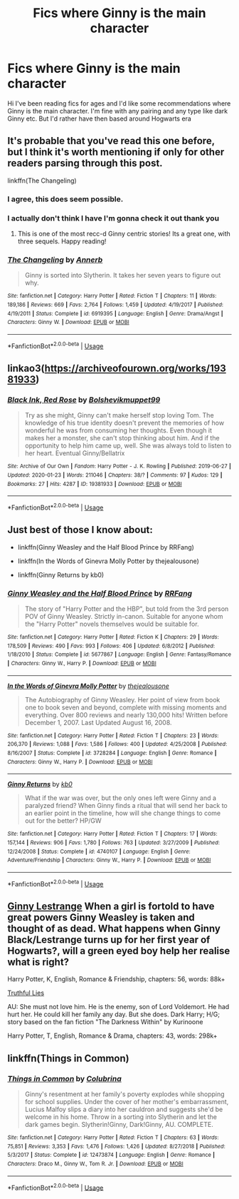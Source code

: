 #+TITLE: Fics where Ginny is the main character

* Fics where Ginny is the main character
:PROPERTIES:
:Author: cookie4587
:Score: 3
:DateUnix: 1579906618.0
:DateShort: 2020-Jan-25
:FlairText: Recommendation
:END:
Hi I've been reading fics for ages and I'd like some recommendations where Ginny is the main character. I'm fine with any pairing and any type like dark Ginny etc. But I'd rather have then based around Hogwarts era


** It's probable that you've read this one before, but I think it's worth mentioning if only for other readers parsing through this post.

linkffn(The Changeling)
:PROPERTIES:
:Author: Creatables
:Score: 4
:DateUnix: 1579911068.0
:DateShort: 2020-Jan-25
:END:

*** I agree, this does seem possible.
:PROPERTIES:
:Author: agree-with-you
:Score: 2
:DateUnix: 1579911075.0
:DateShort: 2020-Jan-25
:END:


*** I actually don't think I have I'm gonna check it out thank you
:PROPERTIES:
:Author: cookie4587
:Score: 2
:DateUnix: 1579911541.0
:DateShort: 2020-Jan-25
:END:

**** This is one of the most recc-d Ginny centric stories! Its a great one, with three sequels. Happy reading!
:PROPERTIES:
:Author: Pottermum
:Score: 2
:DateUnix: 1579955801.0
:DateShort: 2020-Jan-25
:END:


*** [[https://www.fanfiction.net/s/6919395/1/][*/The Changeling/*]] by [[https://www.fanfiction.net/u/763509/Annerb][/Annerb/]]

#+begin_quote
  Ginny is sorted into Slytherin. It takes her seven years to figure out why.
#+end_quote

^{/Site/:} ^{fanfiction.net} ^{*|*} ^{/Category/:} ^{Harry} ^{Potter} ^{*|*} ^{/Rated/:} ^{Fiction} ^{T} ^{*|*} ^{/Chapters/:} ^{11} ^{*|*} ^{/Words/:} ^{189,186} ^{*|*} ^{/Reviews/:} ^{669} ^{*|*} ^{/Favs/:} ^{2,764} ^{*|*} ^{/Follows/:} ^{1,459} ^{*|*} ^{/Updated/:} ^{4/19/2017} ^{*|*} ^{/Published/:} ^{4/19/2011} ^{*|*} ^{/Status/:} ^{Complete} ^{*|*} ^{/id/:} ^{6919395} ^{*|*} ^{/Language/:} ^{English} ^{*|*} ^{/Genre/:} ^{Drama/Angst} ^{*|*} ^{/Characters/:} ^{Ginny} ^{W.} ^{*|*} ^{/Download/:} ^{[[http://www.ff2ebook.com/old/ffn-bot/index.php?id=6919395&source=ff&filetype=epub][EPUB]]} ^{or} ^{[[http://www.ff2ebook.com/old/ffn-bot/index.php?id=6919395&source=ff&filetype=mobi][MOBI]]}

--------------

*FanfictionBot*^{2.0.0-beta} | [[https://github.com/tusing/reddit-ffn-bot/wiki/Usage][Usage]]
:PROPERTIES:
:Author: FanfictionBot
:Score: 1
:DateUnix: 1579911086.0
:DateShort: 2020-Jan-25
:END:


** linkao3([[https://archiveofourown.org/works/19381933]])
:PROPERTIES:
:Author: Wirenfeldt
:Score: 3
:DateUnix: 1579918328.0
:DateShort: 2020-Jan-25
:END:

*** [[https://archiveofourown.org/works/19381933][*/Black Ink, Red Rose/*]] by [[https://www.archiveofourown.org/users/Bolshevikmuppet99/pseuds/Bolshevikmuppet99][/Bolshevikmuppet99/]]

#+begin_quote
  Try as she might, Ginny can't make herself stop loving Tom. The knowledge of his true identity doesn't prevent the memories of how wonderful he was from consuming her thoughts. Even though it makes her a monster, she can't stop thinking about him. And if the opportunity to help him came up, well. She was always told to listen to her heart. Eventual Ginny/Bellatrix
#+end_quote

^{/Site/:} ^{Archive} ^{of} ^{Our} ^{Own} ^{*|*} ^{/Fandom/:} ^{Harry} ^{Potter} ^{-} ^{J.} ^{K.} ^{Rowling} ^{*|*} ^{/Published/:} ^{2019-06-27} ^{*|*} ^{/Updated/:} ^{2020-01-23} ^{*|*} ^{/Words/:} ^{211046} ^{*|*} ^{/Chapters/:} ^{38/?} ^{*|*} ^{/Comments/:} ^{97} ^{*|*} ^{/Kudos/:} ^{129} ^{*|*} ^{/Bookmarks/:} ^{27} ^{*|*} ^{/Hits/:} ^{4287} ^{*|*} ^{/ID/:} ^{19381933} ^{*|*} ^{/Download/:} ^{[[https://archiveofourown.org/downloads/19381933/Black%20Ink%20Red%20Rose.epub?updated_at=1579787144][EPUB]]} ^{or} ^{[[https://archiveofourown.org/downloads/19381933/Black%20Ink%20Red%20Rose.mobi?updated_at=1579787144][MOBI]]}

--------------

*FanfictionBot*^{2.0.0-beta} | [[https://github.com/tusing/reddit-ffn-bot/wiki/Usage][Usage]]
:PROPERTIES:
:Author: FanfictionBot
:Score: 2
:DateUnix: 1579918340.0
:DateShort: 2020-Jan-25
:END:


** Just best of those I know about:

- linkffn(Ginny Weasley and the Half Blood Prince by RRFang)

- linkffn(In the Words of Ginevra Molly Potter by thejealousone)

- linkffn(Ginny Returns by kb0)
:PROPERTIES:
:Author: ceplma
:Score: 2
:DateUnix: 1579914677.0
:DateShort: 2020-Jan-25
:END:

*** [[https://www.fanfiction.net/s/5677867/1/][*/Ginny Weasley and the Half Blood Prince/*]] by [[https://www.fanfiction.net/u/1915468/RRFang][/RRFang/]]

#+begin_quote
  The story of "Harry Potter and the HBP", but told from the 3rd person POV of Ginny Weasley. Strictly in-canon. Suitable for anyone whom the "Harry Potter" novels themselves would be suitable for.
#+end_quote

^{/Site/:} ^{fanfiction.net} ^{*|*} ^{/Category/:} ^{Harry} ^{Potter} ^{*|*} ^{/Rated/:} ^{Fiction} ^{K} ^{*|*} ^{/Chapters/:} ^{29} ^{*|*} ^{/Words/:} ^{178,509} ^{*|*} ^{/Reviews/:} ^{490} ^{*|*} ^{/Favs/:} ^{993} ^{*|*} ^{/Follows/:} ^{406} ^{*|*} ^{/Updated/:} ^{6/8/2012} ^{*|*} ^{/Published/:} ^{1/18/2010} ^{*|*} ^{/Status/:} ^{Complete} ^{*|*} ^{/id/:} ^{5677867} ^{*|*} ^{/Language/:} ^{English} ^{*|*} ^{/Genre/:} ^{Fantasy/Romance} ^{*|*} ^{/Characters/:} ^{Ginny} ^{W.,} ^{Harry} ^{P.} ^{*|*} ^{/Download/:} ^{[[http://www.ff2ebook.com/old/ffn-bot/index.php?id=5677867&source=ff&filetype=epub][EPUB]]} ^{or} ^{[[http://www.ff2ebook.com/old/ffn-bot/index.php?id=5677867&source=ff&filetype=mobi][MOBI]]}

--------------

[[https://www.fanfiction.net/s/3728284/1/][*/In the Words of Ginevra Molly Potter/*]] by [[https://www.fanfiction.net/u/1352161/thejealousone][/thejealousone/]]

#+begin_quote
  The Autobiography of Ginny Weasley. Her point of view from book one to book seven and beyond, complete with missing moments and everything. Over 800 reviews and nearly 130,000 hits! Written before December 1, 2007. Last Updated August 16, 2008.
#+end_quote

^{/Site/:} ^{fanfiction.net} ^{*|*} ^{/Category/:} ^{Harry} ^{Potter} ^{*|*} ^{/Rated/:} ^{Fiction} ^{T} ^{*|*} ^{/Chapters/:} ^{23} ^{*|*} ^{/Words/:} ^{206,370} ^{*|*} ^{/Reviews/:} ^{1,088} ^{*|*} ^{/Favs/:} ^{1,586} ^{*|*} ^{/Follows/:} ^{400} ^{*|*} ^{/Updated/:} ^{4/25/2008} ^{*|*} ^{/Published/:} ^{8/16/2007} ^{*|*} ^{/Status/:} ^{Complete} ^{*|*} ^{/id/:} ^{3728284} ^{*|*} ^{/Language/:} ^{English} ^{*|*} ^{/Genre/:} ^{Romance} ^{*|*} ^{/Characters/:} ^{Ginny} ^{W.,} ^{Harry} ^{P.} ^{*|*} ^{/Download/:} ^{[[http://www.ff2ebook.com/old/ffn-bot/index.php?id=3728284&source=ff&filetype=epub][EPUB]]} ^{or} ^{[[http://www.ff2ebook.com/old/ffn-bot/index.php?id=3728284&source=ff&filetype=mobi][MOBI]]}

--------------

[[https://www.fanfiction.net/s/4740107/1/][*/Ginny Returns/*]] by [[https://www.fanfiction.net/u/1251524/kb0][/kb0/]]

#+begin_quote
  What if the war was over, but the only ones left were Ginny and a paralyzed friend? When Ginny finds a ritual that will send her back to an earlier point in the timeline, how will she change things to come out for the better? HP/GW
#+end_quote

^{/Site/:} ^{fanfiction.net} ^{*|*} ^{/Category/:} ^{Harry} ^{Potter} ^{*|*} ^{/Rated/:} ^{Fiction} ^{T} ^{*|*} ^{/Chapters/:} ^{17} ^{*|*} ^{/Words/:} ^{157,144} ^{*|*} ^{/Reviews/:} ^{906} ^{*|*} ^{/Favs/:} ^{1,780} ^{*|*} ^{/Follows/:} ^{763} ^{*|*} ^{/Updated/:} ^{3/27/2009} ^{*|*} ^{/Published/:} ^{12/24/2008} ^{*|*} ^{/Status/:} ^{Complete} ^{*|*} ^{/id/:} ^{4740107} ^{*|*} ^{/Language/:} ^{English} ^{*|*} ^{/Genre/:} ^{Adventure/Friendship} ^{*|*} ^{/Characters/:} ^{Ginny} ^{W.,} ^{Harry} ^{P.} ^{*|*} ^{/Download/:} ^{[[http://www.ff2ebook.com/old/ffn-bot/index.php?id=4740107&source=ff&filetype=epub][EPUB]]} ^{or} ^{[[http://www.ff2ebook.com/old/ffn-bot/index.php?id=4740107&source=ff&filetype=mobi][MOBI]]}

--------------

*FanfictionBot*^{2.0.0-beta} | [[https://github.com/tusing/reddit-ffn-bot/wiki/Usage][Usage]]
:PROPERTIES:
:Author: FanfictionBot
:Score: 1
:DateUnix: 1579914716.0
:DateShort: 2020-Jan-25
:END:


** [[https://m.fanfiction.net/s/5894650/1/][Ginny Lestrange]] When a girl is fortold to have great powers Ginny Weasley is taken and thought of as dead. What happens when Ginny Black/Lestrange turns up for her first year of Hogwarts?, will a green eyed boy help her realise what is right?

Harry Potter, K, English, Romance & Friendship, chapters: 56, words: 88k+

[[https://m.fanfiction.net/s/5420094/1/Truthful-Lies][Truthful Lies]]

AU: She must not love him. He is the enemy, son of Lord Voldemort. He had hurt her. He could kill her family any day. But she does. Dark Harry; H/G; story based on the fan fiction "The Darkness Within" by Kurinoone

Harry Potter, T, English, Romance & Drama, chapters: 43, words: 298k+
:PROPERTIES:
:Author: Fausty332
:Score: 1
:DateUnix: 1580207342.0
:DateShort: 2020-Jan-28
:END:


** linkffn(Things in Common)
:PROPERTIES:
:Score: 1
:DateUnix: 1579915573.0
:DateShort: 2020-Jan-25
:END:

*** [[https://www.fanfiction.net/s/12473874/1/][*/Things in Common/*]] by [[https://www.fanfiction.net/u/4314892/Colubrina][/Colubrina/]]

#+begin_quote
  Ginny's resentment at her family's poverty explodes while shopping for school supplies. Under the cover of her mother's embarrassment, Lucius Malfoy slips a diary into her cauldron and suggests she'd be welcome in his home. Throw in a sorting into Slytherin and let the dark games begin. Slytherin!Ginny, Dark!Ginny, AU. COMPLETE.
#+end_quote

^{/Site/:} ^{fanfiction.net} ^{*|*} ^{/Category/:} ^{Harry} ^{Potter} ^{*|*} ^{/Rated/:} ^{Fiction} ^{T} ^{*|*} ^{/Chapters/:} ^{63} ^{*|*} ^{/Words/:} ^{75,851} ^{*|*} ^{/Reviews/:} ^{3,353} ^{*|*} ^{/Favs/:} ^{1,476} ^{*|*} ^{/Follows/:} ^{1,426} ^{*|*} ^{/Updated/:} ^{8/27/2018} ^{*|*} ^{/Published/:} ^{5/3/2017} ^{*|*} ^{/Status/:} ^{Complete} ^{*|*} ^{/id/:} ^{12473874} ^{*|*} ^{/Language/:} ^{English} ^{*|*} ^{/Genre/:} ^{Romance} ^{*|*} ^{/Characters/:} ^{Draco} ^{M.,} ^{Ginny} ^{W.,} ^{Tom} ^{R.} ^{Jr.} ^{*|*} ^{/Download/:} ^{[[http://www.ff2ebook.com/old/ffn-bot/index.php?id=12473874&source=ff&filetype=epub][EPUB]]} ^{or} ^{[[http://www.ff2ebook.com/old/ffn-bot/index.php?id=12473874&source=ff&filetype=mobi][MOBI]]}

--------------

*FanfictionBot*^{2.0.0-beta} | [[https://github.com/tusing/reddit-ffn-bot/wiki/Usage][Usage]]
:PROPERTIES:
:Author: FanfictionBot
:Score: 2
:DateUnix: 1579915591.0
:DateShort: 2020-Jan-25
:END:

